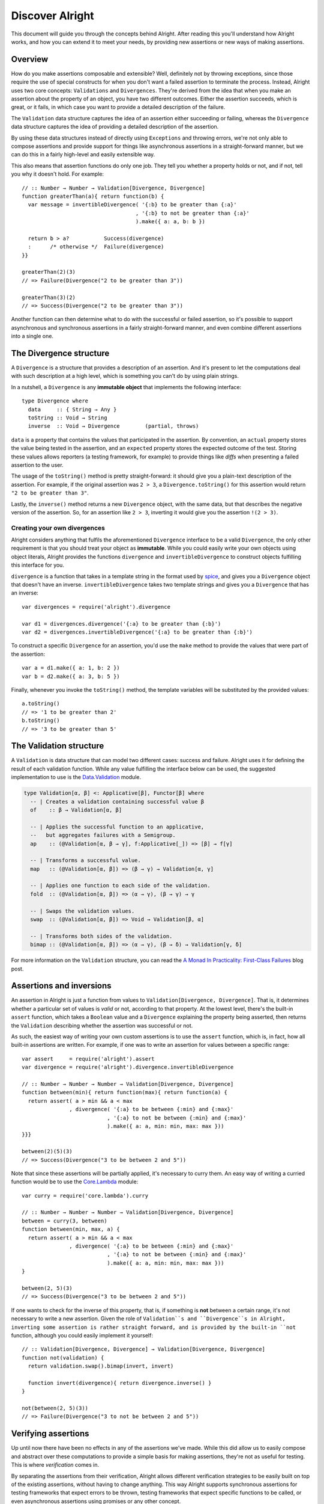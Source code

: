 ==================
 Discover Alright
==================

This document will guide you through the concepts behind Alright. After reading
this you'll understand how Alright works, and how you can extend it to meet
your needs, by providing new assertions or new ways of making assertions.


Overview
========

How do you make assertions composable and extensible? Well, definitely not by
throwing exceptions, since those require the use of special constructs for when
you don't want a failed assertion to terminate the process. Instead, Alright
uses two core concepts: ``Validations`` and ``Divergences``. They're derived from
the idea that when you make an assertion about the property of an object, you
have two different outcomes. Either the assertion succeeds, which is great, or
it fails, in which case you want to provide a detailed description of the
failure.

The ``Validation`` data structure captures the idea of an assertion either
succeeding or failing, whereas the ``Divergence`` data structure captures the
idea of providing a detailed description of the assertion. 

By using these data structures instead of directly using ``Exceptions`` and
throwing errors, we're not only able to compose assertions and provide support
for things like asynchronous assertions in a straight-forward manner, but we
can do this in a fairly high-level and easily extensible way.

This also means that assertion functions do only one job. They tell you whether
a property holds or not, and if not, tell you why it doesn't hold. For
example::

    // :: Number → Number → Validation[Divergence, Divergence]
    function greaterThan(a){ return function(b) {
      var message = invertibleDivergence( '{:b} to be greater than {:a}'
                                        , '{:b} to not be greater than {:a}'
                                        ).make({ a: a, b: b })

      return b > a?           Success(divergence)
      :      /* otherwise */  Failure(divergence)
    }}

    greaterThan(2)(3)
    // => Failure(Divergence("2 to be greater than 3"))

    greaterThan(3)(2)
    // => Success(Divergence("2 to be greater than 3"))

Another function can then determine what to do with the successful or failed
assertion, so it's possible to support asynchronous and synchronous assertions
in a fairly straight-forward manner, and even combine different assertions into
a single one.


The Divergence structure
========================

A ``Divergence`` is a structure that provides a description of an assertion. And
it's present to let the computations deal with such description at a high
level, which is something you can't do by using plain strings.

In a nutshell, a ``Divergence`` is any **immutable object** that implements the
following interface::

   type Divergence where
     data     :: { String → Any }
     toString :: Void → String
     inverse  :: Void → Divergence        (partial, throws)


``data`` is a property that contains the values that participated in the
assertion. By convention, an ``actual`` property stores the value being tested
in the assertion, and an ``expected`` property stores the expected outcome of
the test. Storing these values allows reporters (a testing framework, for
example) to provide things like *diffs* when presenting a failed assertion to
the user.

The usage of the ``toString()`` method is pretty straight-forward: it should
give you a plain-text description of the assertion. For example, if the
original assertion was ``2 > 3``, a ``Divergence.toString()`` for this
assertion would return ``"2 to be greater than 3"``.

Lastly, the ``inverse()`` method returns a new ``Divergence`` object, with the
same data, but that describes the negative version of the assertion. So, for an
assertion like ``2 > 3``, inverting it would give you the assertion ``!(2 > 3)``.


Creating your own divergences
-----------------------------

Alright considers anything that fulfils the aforementioned ``Divergence``
interface to be a valid ``Divergence``, the only other requirement is that you
should treat your object as **immutable**. While you could easily write your
own objects using object literals, Alright provides the functions
``divergence`` and ``invertibleDivergence`` to construct objects fulfilling
this interface for you.

``divergence`` is a function that takes in a template string in the format used
by `spice`_, and gives you a ``Divergence`` object that doesn't have an
inverse. ``invertibleDivergence`` takes two template strings and gives you a
``Divergence`` that has an inverse::

    var divergences = require('alright').divergence

    var d1 = divergences.divergence('{:a} to be greater than {:b}')
    var d2 = divergences.invertibleDivergence('{:a} to be greater than {:b}')

To construct a specific ``Divergence`` for an assertion, you'd use the ``make``
method to provide the values that were part of the assertion::

    var a = d1.make({ a: 1, b: 2 })
    var b = d2.make({ a: 3, b: 5 })

Finally, whenever you invoke the ``toString()`` method, the template variables
will be substituted by the provided values::

    a.toString()
    // => '1 to be greater than 2'
    b.toString()
    // => '3 to be greater than 5'


The Validation structure
========================

A ``Validation`` is data structure that can model two different cases: success
and failure. Alright uses it for defining the result of each validation
function. While any value fulfilling the interface below can be used, the
suggested implementation to use is the `Data.Validation`_ module.

.. code-block:: haskell

   type Validation[α, β] <: Applicative[β], Functor[β] where
     -- | Creates a validation containing successful value β
     of    :: β → Validation[α, β]

     -- | Applies the successful function to an applicative,
     --   but aggregates failures with a Semigroup.
     ap    :: (@Validation[α, β → γ], f:Applicative[_]) => [β] → f[γ]

     -- | Transforms a successful value.
     map   :: (@Validation[α, β]) => (β → γ) → Validation[α, γ]

     -- | Applies one function to each side of the validation.
     fold  :: (@Validation[α, β]) => (α → γ), (β → γ) → γ

     -- | Swaps the validation values.
     swap  :: (@Validation[α, β]) => Void → Validation[β, α]

     -- | Transforms both sides of the validation.
     bimap :: (@Validation[α, β]) => (α → γ), (β → δ) → Validation[γ, δ]
     
For more information on the ``Validation`` structure, you can read the `A Monad
In Practicality: First-Class Failures`_ blog post.


Assertions and inversions
=========================

An assertion in Alright is just a function from values to
``Validation[Divergence, Divergence]``. That is, it determines whether a
particular set of values is *valid* or not, according to that property. At the
lowest level, there's the built-in ``assert`` function, which takes a
``Boolean`` value and a ``Divergence`` explaining the property being asserted,
then returns the ``Validation`` describing whether the assertion was successful
or not.

As such, the easiest way of writing your own custom assertions is to use the
``assert`` function, which is, in fact, how all built-in assertions are
written. For example, if one was to write an assertion for values between a
specific range::

    var assert     = require('alright').assert
    var divergence = require('alright').divergence.invertibleDivergence

    // :: Number → Number → Number → Validation[Divergence, Divergence]
    function between(min){ return function(max){ return function(a) {
      return assert( a > min && a < max
                   , divergence( '{:a} to be between {:min} and {:max}'
                               , '{:a} to not be between {:min} and {:max}'
                               ).make({ a: a, min: min, max: max }))
    }}}

    between(2)(5)(3)
    // => Success(Divergence("3 to be between 2 and 5"))

Note that since these assertions will be partially applied, it's necessary to
curry them. An easy way of writing a curried function would be to use the
`Core.Lambda`_ module::

    var curry = require('core.lambda').curry

    // :: Number → Number → Number → Validation[Divergence, Divergence]
    between = curry(3, between)
    function between(min, max, a) {
      return assert( a > min && a < max
                   , divergence( '{:a} to be between {:min} and {:max}'
                               , '{:a} to not be between {:min} and {:max}'
                               ).make({ a: a, min: min, max: max }))
    }

    between(2, 5)(3)
    // => Success(Divergence("3 to be between 2 and 5"))
    
If one wants to check for the inverse of this property, that is, if something
is **not** between a certain range, it's not necessary to write a new
assertion. Given the role of ``Validation``s and ``Divergence``s in Alright,
inverting some assertion is rather straight forward, and is provided by the
built-in ``not`` function, although you could easily implement it yourself::

    // :: Validation[Divergence, Divergence] → Validation[Divergence, Divergence]
    function not(validation) {
      return validation.swap().bimap(invert, invert)

      function invert(divergence){ return divergence.inverse() }
    }

    not(between(2, 5)(3))
    // => Failure(Divergence("3 to not be between 2 and 5"))


Verifying assertions
====================

Up until now there have been no effects in any of the assertions we've
made. While this did allow us to easily compose and abstract over these
computations to provide a simple basis for making assertions, they're not as
useful for testing. This is where *verification* comes in.

By separating the assertions from their verification, Alright allows different
verification strategies to be easily built on top of the existing assertions,
without having to change anything. This way Alright supports synchronous
assertions for testing frameworks that expect errors to be thrown, testing
frameworks that expect specific functions to be called, or even asynchronous
assertions using promises or any other concept.





.. _spice: https://github.com/robotlolita/spice#formatstring-mappings
.. _Data.Validation: https://github.com/folktale/data.validation
.. _`A Monad In Practicality: First-Class Failures`: http://robotlolita.github.io/2013/12/08/a-monad-in-practicality-first-class-failures.html
.. _Core.Lambda: https://github.com/folktale/core.lambda

